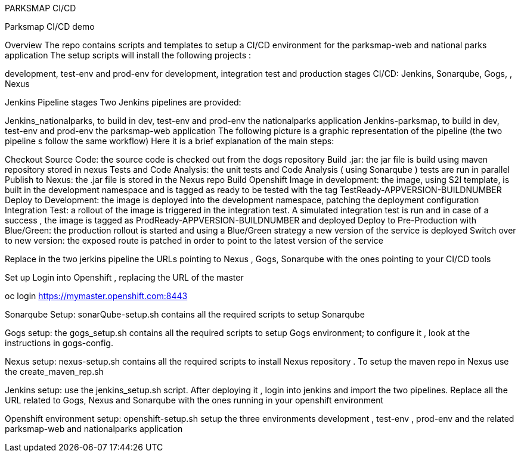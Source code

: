 PARKSMAP CI/CD

Parksmap CI/CD demo


Overview
The repo contains scripts and templates to setup a  CI/CD environment for the parksmap-web and national parks application
The setup scripts will install the following projects :

development, test-env and prod-env for development,  integration test and production stages
CI/CD: Jenkins, Sonarqube, Gogs, , Nexus

Jenkins Pipeline stages 
Two Jenkins pipelines are provided:

Jenkins_nationalparks, to build in dev, test-env and prod-env the nationalparks  application
Jenkins-parksmap, to build in dev, test-env and prod-env the parksmap-web application
The following picture is a graphic representation of the pipeline (the two pipeline s follow the same workflow)
Here it is a brief explanation of the main steps:

Checkout Source Code: the source code is checked out from the dogs repository
Build .jar: the jar file is build using maven repository stored in nexus
Tests and Code Analysis: the unit tests and Code Analysis ( using Sonarqube ) tests are run in parallel
Publish to Nexus: the .jar file is stored in the Nexus repo
Build Openshift Image in development: the image, using S2I template, is built in the development namespace and is tagged as ready to be tested with the tag TestReady-APPVERSION-BUILDNUMBER
Deploy to Development: the image is deployed into the development namespace, patching the deployment configuration
Integration Test: a rollout of the image is triggered in the integration test. A simulated integration test is run  and in case of a success , the image is tagged as ProdReady-APPVERSION-BUILDNUMBER and deployed
Deploy to Pre-Production with Blue/Green: the production rollout is started and using a Blue/Green strategy a new version of the service is deployed
Switch over to new version: the exposed route is patched in order to point to the latest version of the service 

Replace in the two jerkins pipeline the URLs pointing to Nexus , Gogs, Sonarqube with the ones pointing to your CI/CD tools

Set up
Login into Openshift , replacing the URL of the master 

oc login https://mymaster.openshift.com:8443

Sonarqube Setup: sonarQube-setup.sh contains all the required scripts to setup Sonarqube

Gogs setup: the gogs_setup.sh contains all the required scripts to setup Gogs environment;  to configure it , look at the instructions in gogs-config. 

Nexus setup:  nexus-setup.sh contains all the required scripts to install Nexus repository . To setup the maven repo in Nexus use the create_maven_rep.sh

Jenkins setup: use the jenkins_setup.sh script. After deploying it , login into jenkins and import the two pipelines. Replace all the URL related to Gogs, Nexus and Sonarqube with the ones running in your openshift environment

Openshift environment setup: openshift-setup.sh setup the three environments development , test-env , prod-env and the related parksmap-web and nationalparks application






